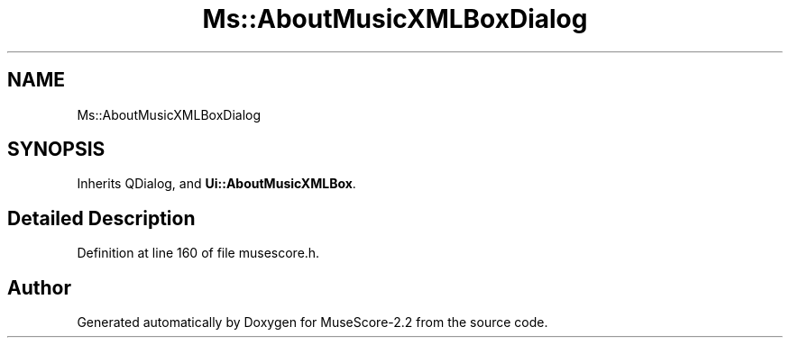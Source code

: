 .TH "Ms::AboutMusicXMLBoxDialog" 3 "Mon Jun 5 2017" "MuseScore-2.2" \" -*- nroff -*-
.ad l
.nh
.SH NAME
Ms::AboutMusicXMLBoxDialog
.SH SYNOPSIS
.br
.PP
.PP
Inherits QDialog, and \fBUi::AboutMusicXMLBox\fP\&.
.SH "Detailed Description"
.PP 
Definition at line 160 of file musescore\&.h\&.

.SH "Author"
.PP 
Generated automatically by Doxygen for MuseScore-2\&.2 from the source code\&.
